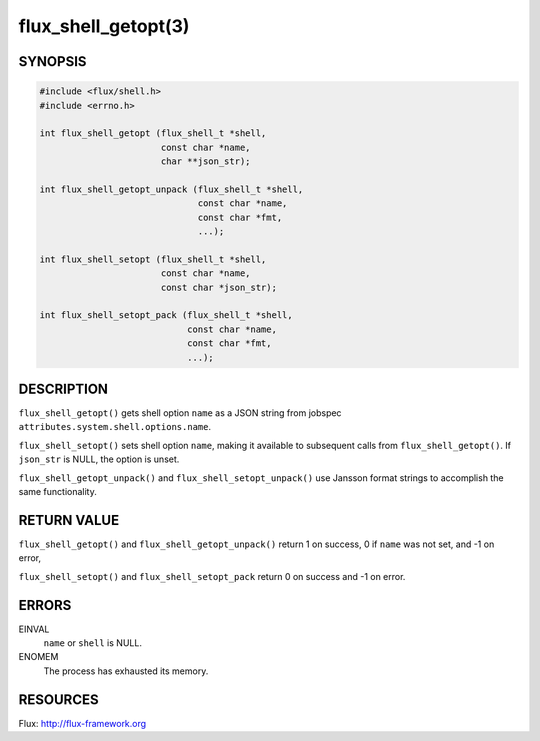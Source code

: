====================
flux_shell_getopt(3)
====================


SYNOPSIS
========

.. code-block:: c

   #include <flux/shell.h>
   #include <errno.h>

   int flux_shell_getopt (flux_shell_t *shell,
                          const char *name,
                          char **json_str);

   int flux_shell_getopt_unpack (flux_shell_t *shell,
                                 const char *name,
                                 const char *fmt,
                                 ...);

   int flux_shell_setopt (flux_shell_t *shell,
                          const char *name,
                          const char *json_str);

   int flux_shell_setopt_pack (flux_shell_t *shell,
                               const char *name,
                               const char *fmt,
                               ...);


DESCRIPTION
===========

``flux_shell_getopt()`` gets shell option ``name`` as a JSON string from jobspec
``attributes.system.shell.options.name``.

``flux_shell_setopt()`` sets shell option ``name``, making it available to
subsequent calls from ``flux_shell_getopt()``. If ``json_str`` is NULL,
the option is unset.

``flux_shell_getopt_unpack()`` and ``flux_shell_setopt_unpack()`` use Jansson
format strings to accomplish the same functionality.


RETURN VALUE
============

``flux_shell_getopt()`` and ``flux_shell_getopt_unpack()`` return 1 on success, 0 if ``name`` was not set,
and -1 on error,

``flux_shell_setopt()`` and ``flux_shell_setopt_pack`` return 0 on success and -1 on error.


ERRORS
======

EINVAL
   ``name`` or ``shell`` is NULL.

ENOMEM
   The process has exhausted its memory.


RESOURCES
=========

Flux: http://flux-framework.org
